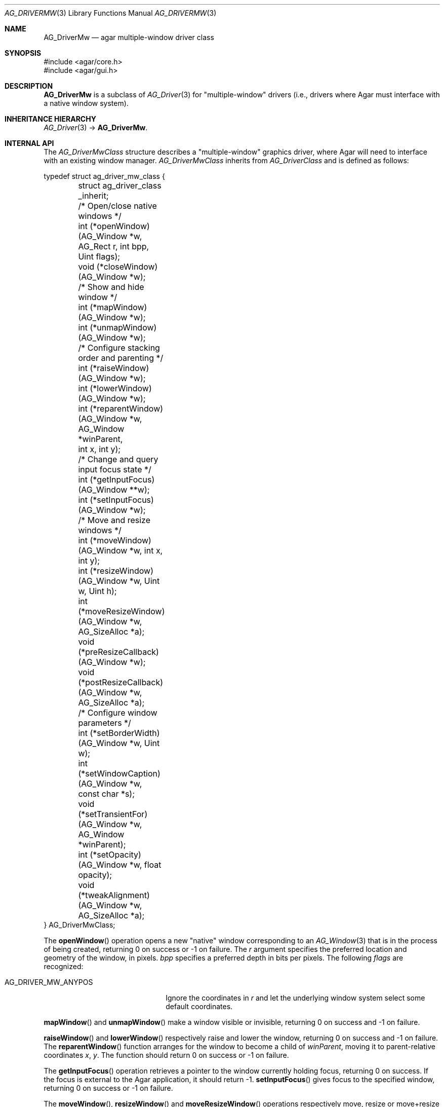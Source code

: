 .\" Copyright (c) 2010 Hypertriton, Inc. <http://hypertriton.com/>
.\" All rights reserved.
.\"
.\" Redistribution and use in source and binary forms, with or without
.\" modification, are permitted provided that the following conditions
.\" are met:
.\" 1. Redistributions of source code must retain the above copyright
.\"    notice, this list of conditions and the following disclaimer.
.\" 2. Redistributions in binary form must reproduce the above copyright
.\"    notice, this list of conditions and the following disclaimer in the
.\"    documentation and/or other materials provided with the distribution.
.\"
.\" THIS SOFTWARE IS PROVIDED BY THE AUTHOR ``AS IS'' AND ANY EXPRESS OR
.\" IMPLIED WARRANTIES, INCLUDING, BUT NOT LIMITED TO, THE IMPLIED
.\" WARRANTIES OF MERCHANTABILITY AND FITNESS FOR A PARTICULAR PURPOSE
.\" ARE DISCLAIMED. IN NO EVENT SHALL THE AUTHOR BE LIABLE FOR ANY DIRECT,
.\" INDIRECT, INCIDENTAL, SPECIAL, EXEMPLARY, OR CONSEQUENTIAL DAMAGES
.\" (INCLUDING BUT NOT LIMITED TO, PROCUREMENT OF SUBSTITUTE GOODS OR
.\" SERVICES; LOSS OF USE, DATA, OR PROFITS; OR BUSINESS INTERRUPTION)
.\" HOWEVER CAUSED AND ON ANY THEORY OF LIABILITY, WHETHER IN CONTRACT,
.\" STRICT LIABILITY, OR TORT (INCLUDING NEGLIGENCE OR OTHERWISE) ARISING
.\" IN ANY WAY OUT OF THE USE OF THIS SOFTWARE EVEN IF ADVISED OF THE
.\" POSSIBILITY OF SUCH DAMAGE.
.\"
.Dd May 2, 2010
.Dt AG_DRIVERMW 3
.Os
.ds vT Agar API Reference
.ds oS Agar 1.4.1
.Sh NAME
.Nm AG_DriverMw
.Nd agar multiple-window driver class
.Sh SYNOPSIS
.Bd -literal
#include <agar/core.h>
#include <agar/gui.h>
.Ed
.Sh DESCRIPTION
.\" IMAGE(http://libagar.org/widgets/AG_DriverGLX.png, "The Xorg/glx driver")
.Nm
is a subclass of
.Xr AG_Driver 3
for "multiple-window" drivers (i.e., drivers where Agar must interface with
a native window system).
.Sh INHERITANCE HIERARCHY
.Xr AG_Driver 3 ->
.Nm .
.Sh INTERNAL API
The
.Ft AG_DriverMwClass
structure describes a "multiple-window" graphics driver, where Agar will need
to interface with an existing window manager.
.Ft AG_DriverMwClass
inherits from
.Ft AG_DriverClass
and is defined as follows:
.Bd -literal
typedef struct ag_driver_mw_class {
	struct ag_driver_class _inherit;

	/* Open/close native windows */
	int  (*openWindow)(AG_Window *w, AG_Rect r, int bpp, Uint flags);
	void (*closeWindow)(AG_Window *w);

	/* Show and hide window */
	int (*mapWindow)(AG_Window *w);
	int (*unmapWindow)(AG_Window *w);

	/* Configure stacking order and parenting */
	int (*raiseWindow)(AG_Window *w);
	int (*lowerWindow)(AG_Window *w);
	int (*reparentWindow)(AG_Window *w, AG_Window *winParent,
	                      int x, int y);

	/* Change and query input focus state */
	int (*getInputFocus)(AG_Window **w);
	int (*setInputFocus)(AG_Window *w);

	/* Move and resize windows */
	int  (*moveWindow)(AG_Window *w, int x, int y);
	int  (*resizeWindow)(AG_Window *w, Uint w, Uint h);
	int  (*moveResizeWindow)(AG_Window *w, AG_SizeAlloc *a);
	void (*preResizeCallback)(AG_Window *w);
	void (*postResizeCallback)(AG_Window *w, AG_SizeAlloc *a);

	/* Configure window parameters */
	int  (*setBorderWidth)(AG_Window *w, Uint w);
	int  (*setWindowCaption)(AG_Window *w, const char *s);
	void (*setTransientFor)(AG_Window *w, AG_Window *winParent);
	int  (*setOpacity)(AG_Window *w, float opacity);
	void (*tweakAlignment)(AG_Window *w, AG_SizeAlloc *a);
} AG_DriverMwClass;
.Ed
.Pp
The
.Fn openWindow
operation opens a new "native" window corresponding to an
.Xr AG_Window 3
that is in the process of being created, returning 0 on success or -1 on
failure.
The
.Fa r
argument specifies the preferred location and geometry of the window, in
pixels.
.Fa bpp
specifies a preferred depth in bits per pixels.
The following
.Fa flags
are recognized:
.Pp
.Bl -tag -compact -width "AG_DRIVER_MW_ANYPOS "
.It AG_DRIVER_MW_ANYPOS
Ignore the coordinates in
.Fa r
and let the underlying window system select some default coordinates.
.El
.Pp
.Fn mapWindow
and
.Fn unmapWindow
make a window visible or invisible, returning 0 on success and -1 on failure.
.Pp
.Fn raiseWindow
and
.Fn lowerWindow
respectively raise and lower the window, returning 0 on success and -1 on
failure.
The
.Fn reparentWindow
function arranges for the window to become a child of
.Fa winParent ,
moving it to parent-relative coordinates
.Fa x ,
.Fa y .
The function should return 0 on success or -1 on failure.
.Pp
The
.Fn getInputFocus
operation retrieves a pointer to the window currently holding focus,
returning 0 on success.
If the focus is external to the Agar application, it should return -1.
.Fn setInputFocus
gives focus to the specified window, returning 0 on success or -1 on failure.
.Pp
The
.Fn moveWindow ,
.Fn resizeWindow
and
.Fn moveResizeWindow
operations respectively move, resize or move+resize a window to specified
coordinates and geometry, returning 0 on success or -1 on failure.
.Pp
The
.Fn preResizeCallback
operation is invoked prior to a window resize,
and
.Fn postResizeCallback
is invoked following a window resize (the new window geometry is passed
as the
.Fa a
argument).
.Pp
.Fn setBorderWidth
configures a window border size in pixels, returning 0 on success or -1
if the operation is unsupported or an error has occurred.
.Pp
.Fn setWindowCaption
sets the associated window caption text, if supported by the window system.
The string passed to the function may contain characters in UTF-8 encoding.
The function should return 0 on success or -1 on failure.
.Pp
.Fn setTransientFor
passes a hint to the window manager that the window should be marked as
"transient" for the specified window
.Fa winParent .
This operation is optional and window manager specific.
.Pp
.Fn setOpacity
passes a window opacity argument (ranging from 0.0 to 1.0) to the
underlying window manager.
.Pp
The optional
.Fn tweakAlignment
operation allows the driver to override or alter the effect of the window
alignment request (set by
.Xr AG_WindowSetPosition 3
or
.Xr AG_WindowSetGeometryAligned 3 ) ,
such that underlying WM-specific items (desktop panels and such) can be taken
into consideration (by default, the display boundaries are used).
This routine should set the
.Va x
and
.Va y
members of
.Fa a ,
in function of
.Va w
and
.Va h .
.Sh SEE ALSO
.Xr AG_Driver 3 ,
.Xr AG_DriverSw 3 ,
.Xr AG_InitGraphics 3 ,
.Xr AG_Intro 3
.Sh HISTORY
The
.Nm
class first appeared in Agar 1.4.0.
